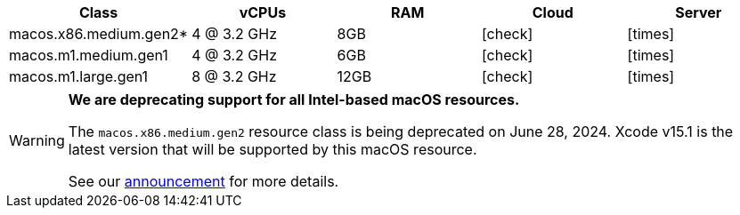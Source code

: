 [.table.table-striped]
[cols=5*, options="header", stripes=even]
|===
| Class | vCPUs | RAM | Cloud | Server

| macos.x86.medium.gen2*
| 4 @ 3.2 GHz
| 8GB
| icon:check[]
| icon:times[]

| macos.m1.medium.gen1
| 4 @ 3.2 GHz
| 6GB
| icon:check[]
| icon:times[]

| macos.m1.large.gen1
| 8 @ 3.2 GHz
| 12GB
| icon:check[]
| icon:times[]
|===

[WARNING]
====
*We are deprecating support for all Intel-based macOS resources.*

The `macos.x86.medium.gen2` resource class is being deprecated on June 28, 2024. Xcode v15.1 is the latest version that will be supported by this macOS resource.

See our link:https://discuss.circleci.com/t/macos-intel-support-deprecation-in-january-2024/48718[announcement] for more details.
====
